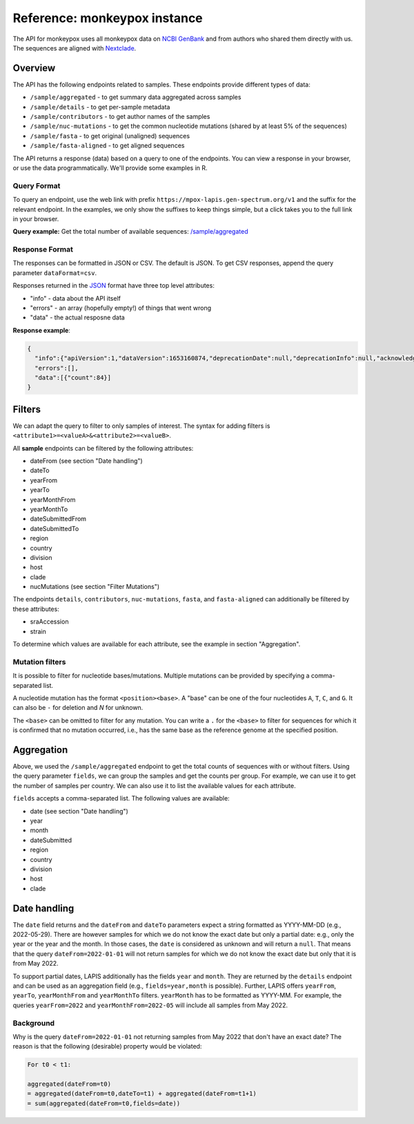 Reference: monkeypox instance
=============================

The API for monkeypox uses all monkeypox data on `NCBI GenBank <https://www.ncbi.nlm.nih.gov/genbank/>`_ and from authors who shared them directly with us. The sequences are aligned with `Nextclade <http://nextclade.vercel.app/>`_.



Overview
--------

The API has the following endpoints related to samples. These endpoints provide different types of data:

- ``/sample/aggregated`` - to get summary data aggregated across samples
- ``/sample/details`` - to get per-sample metadata
- ``/sample/contributors`` - to get author names of the samples
- ``/sample/nuc-mutations`` - to get the common nucleotide mutations (shared by at least 5% of the sequences)
- ``/sample/fasta`` - to get original (unaligned) sequences
- ``/sample/fasta-aligned`` - to get aligned sequences

The API returns a response (data) based on a query to one of the endpoints. You can view a response in your browser, or use the data programmatically. We'll provide some examples in R.

Query Format
~~~~~~~~~~~~

To query an endpoint, use the web link with prefix
``https://mpox-lapis.gen-spectrum.org/v1`` and the suffix for the relevant endpoint. In the examples, we only show the suffixes to keep things simple, but a click takes you to the full link in your browser.

**Query example:**
Get the total number of available sequences: `/sample/aggregated <https://mpox-lapis.gen-spectrum.org/v1/sample/aggregated>`_


Response Format
~~~~~~~~~~~~~~~

The responses can be formatted in JSON or CSV. The default is JSON. To get CSV responses, append the query parameter ``dataFormat=csv``.

Responses returned in the `JSON <https://www.json.org/json-en.html>`_ format have three top level attributes:

- "info" - data about the API itself
- "errors" - an array (hopefully empty!) of things that went wrong
- "data" - the actual resposne data


**Response example**:

.. code-block:: json

    {
      "info":{"apiVersion":1,"dataVersion":1653160874,"deprecationDate":null,"deprecationInfo":null,"acknowledgement":null},
      "errors":[],
      "data":[{"count":84}]
    }


Filters
-------

We can adapt the query to filter to only samples of interest. The syntax for adding filters is ``<attribute1>=<valueA>&<attribute2>=<valueB>``.

All **sample** endpoints can be filtered by the following attributes:

- dateFrom (see section "Date handling")
- dateTo
- yearFrom
- yearTo
- yearMonthFrom
- yearMonthTo
- dateSubmittedFrom
- dateSubmittedTo
- region
- country
- division
- host
- clade
- nucMutations (see section "Filter Mutations")

The endpoints ``details``, ``contributors``, ``nuc-mutations``, ``fasta``, and ``fasta-aligned`` can additionally be filtered by these attributes:

- sraAccession
- strain

To determine which values are available for each attribute, see the example in section "Aggregation".


Mutation filters
~~~~~~~~~~~~~~~~

It is possible to filter for nucleotide bases/mutations. Multiple mutations can be provided by specifying a comma-separated list.

A nucleotide mutation has the format ``<position><base>``. A "base" can be one of the four nucleotides ``A``, ``T``, ``C``, and ``G``. It can also be ``-`` for deletion and `N` for unknown.

The ``<base>`` can be omitted to filter for any mutation. You can write a ``.`` for the ``<base>`` to filter for sequences for which it is confirmed that no mutation occurred, i.e., has the same base as the reference genome at the specified position.


Aggregation
-----------

Above, we used the ``/sample/aggregated`` endpoint to get the total counts of sequences with or without filters. Using the query parameter ``fields``, we can group the samples and get the counts per group. For example, we can use it to get the number of samples per country. We can also use it to list the available values for each attribute.

``fields`` accepts a comma-separated list. The following values are available:

- date (see section "Date handling")
- year
- month
- dateSubmitted
- region
- country
- division
- host
- clade


Date handling
-------------

The ``date`` field returns and the ``dateFrom`` and ``dateTo`` parameters expect a string formatted as YYYY-MM-DD (e.g., 2022-05-29). There are however samples for which we do not know the exact date but only a partial date: e.g., only the year or the year and the month. In those cases, the ``date`` is considered as unknown and will return a ``null``. That means that the query ``dateFrom=2022-01-01`` will not return samples for which we do not know the exact date but only that it is from May 2022.

To support partial dates, LAPIS additionally has the fields ``year`` and ``month``. They are returned by the ``details`` endpoint and can be used as an aggregation field (e.g., ``fields=year,month`` is possible). Further, LAPIS offers ``yearFrom``, ``yearTo``, ``yearMonthFrom`` and ``yearMonthTo`` filters. ``yearMonth`` has to be formatted as YYYY-MM. For example, the queries ``yearFrom=2022`` and ``yearMonthFrom=2022-05`` will include all samples from May 2022.


Background
~~~~~~~~~~

Why is the query ``dateFrom=2022-01-01`` not returning samples from May 2022 that don't have an exact date? The reason is that the following (desirable) property would be violated:

.. code-block:: bash

    For t0 < t1:

    aggregated(dateFrom=t0)
    = aggregated(dateFrom=t0,dateTo=t1) + aggregated(dateFrom=t1+1)
    = sum(aggregated(dateFrom=t0,fields=date))
